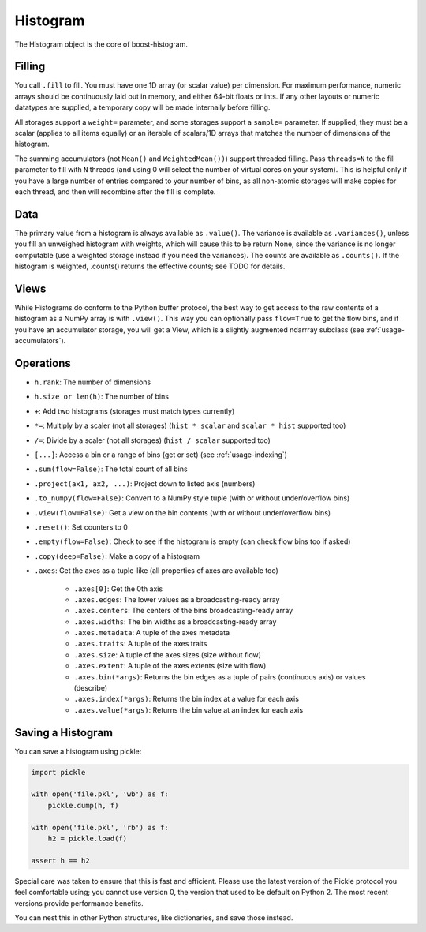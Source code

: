 .. _usage-histogram:

Histogram
=========

The Histogram object is the core of boost-histogram.

Filling
^^^^^^^

You call ``.fill`` to fill. You must have one 1D array (or scalar value) per dimension. For maximum performance,
numeric arrays should be continuously laid out in memory, and either 64-bit floats or ints. If any other layouts or
numeric datatypes are supplied, a temporary copy will be made internally before filling.

All storages support a ``weight=`` parameter, and some storages support a ``sample=`` parameter. If supplied, they must be a scalar (applies to all items equally) or an iterable of scalars/1D arrays that matches the number of dimensions of the histogram.

The summing accumulators (not ``Mean()`` and ``WeightedMean())``) support threaded filling. Pass ``threads=N`` to the fill parameter to fill with ``N`` threads (and using 0 will select the number of virtual cores on your system). This is helpful only if you have a large number of entries compared to your number of bins, as all non-atomic storages will make copies for each thread, and then will recombine after the fill is complete.

Data
^^^^

The primary value from a histogram is always available as ``.value()``. The variance is available as ``.variances()``, unless you fill an unweighed histogram with weights, which will cause this to be return None, since the variance is no longer computable (use a weighted storage instead if you need the variances). The counts are available as ``.counts()``. If the histogram is weighted, .counts() returns the effective counts; see TODO for details.

Views
^^^^^

While Histograms do conform to the Python buffer protocol, the best way to get access to the raw contents of a histogram as a NumPy array is with ``.view()``. This way you can optionally pass ``flow=True`` to get the flow bins, and if you have an accumulator storage, you will get a View, which is a slightly augmented ndarrray subclass (see :ref:`usage-accumulators`).


Operations
^^^^^^^^^^

* ``h.rank``: The number of dimensions
* ``h.size or len(h)``: The number of bins

* ``+``: Add two histograms (storages must match types currently)
* ``*=``: Multiply by a scaler (not all storages) (``hist * scalar`` and ``scalar * hist`` supported too)
* ``/=``: Divide by a scaler (not all storages) (``hist / scalar`` supported too)
* ``[...]``: Access a bin or a range of bins (get or set) (see :ref:`usage-indexing`)

* ``.sum(flow=False)``: The total count of all bins
* ``.project(ax1, ax2, ...)``: Project down to listed axis (numbers)
* ``.to_numpy(flow=False)``: Convert to a NumPy style tuple (with or without under/overflow bins)
* ``.view(flow=False)``: Get a view on the bin contents (with or without under/overflow bins)
* ``.reset()``: Set counters to 0
* ``.empty(flow=False)``: Check to see if the histogram is empty (can check flow bins too if asked)
* ``.copy(deep=False)``: Make a copy of a histogram

* ``.axes``: Get the axes as a tuple-like (all properties of axes are available too)

    * ``.axes[0]``: Get the 0th axis

    * ``.axes.edges``: The lower values as a broadcasting-ready array
    * ``.axes.centers``: The centers of the bins broadcasting-ready array
    * ``.axes.widths``: The bin widths as a broadcasting-ready array
    * ``.axes.metadata``: A tuple of the axes metadata
    * ``.axes.traits``: A tuple of the axes traits

    * ``.axes.size``: A tuple of the axes sizes (size without flow)
    * ``.axes.extent``: A tuple of the axes extents (size with flow)

    * ``.axes.bin(*args)``: Returns the bin edges as a tuple of pairs (continuous axis) or values (describe)
    * ``.axes.index(*args)``: Returns the bin index at a value for each axis
    * ``.axes.value(*args)``: Returns the bin value at an index for each axis

Saving a Histogram
^^^^^^^^^^^^^^^^^^

You can save a histogram using pickle:

.. code:: python3

    import pickle

    with open('file.pkl', 'wb') as f:
        pickle.dump(h, f)

    with open('file.pkl', 'rb') as f:
        h2 = pickle.load(f)

    assert h == h2

Special care was taken to ensure that this is fast and efficient.  Please use
the latest version of the Pickle protocol you feel comfortable using; you
cannot use version 0, the version that used to be default on Python 2. The most
recent versions provide performance benefits.

You can nest this in other Python structures, like dictionaries, and save those instead.
